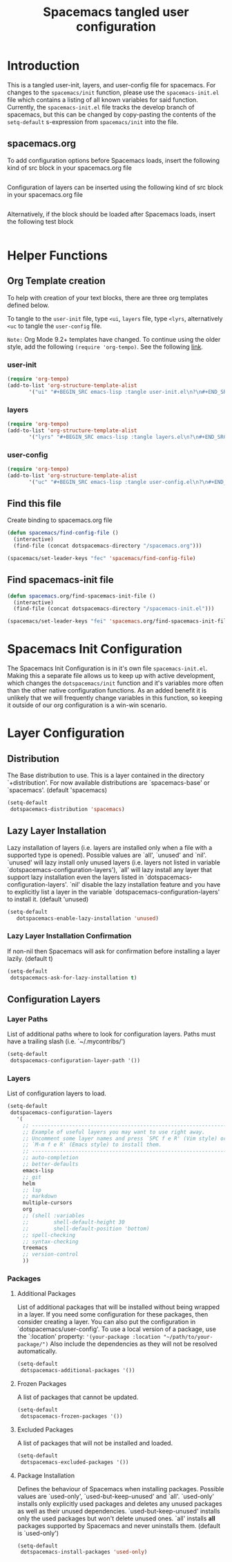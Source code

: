 #+TITLE: Spacemacs tangled user configuration
#+STARTUP: headlines
#+STARTUP: nohideblocks
#+STARTUP: noindent
#+OPTIONS: toc:4 h:4
#+PROPERTY: header-args:emacs-lisp :comments link

* Introduction
This is a tangled user-init, layers, and user-config file for spacemacs. For changes to the =spacemacs/init= function, please use the =spacemacs-init.el= file which contains a listing of all
known variables for said function. Currently, the =spacemacs-init.el= file tracks the develop
branch of spacemacs, but this can be changed by copy-pasting the contents of the =setq-default= 
s-expression from =spacemacs/init= into the file.

** spacemacs.org 
To add configuration options before Spacemacs loads, insert the following kind
of src block in your spacemacs.org file

#+BEGIN_SRC emacs-lisp :tangle user-init.el
#+END_SRC

Configuration of layers can be inserted using the following kind of src block in your spacemacs.org file

#+BEGIN_SRC emacs-lisp :tangle layers.el
#+END_SRC

Alternatively, if the block should be loaded after Spacemacs loads, insert the
following test block

#+BEGIN_SRC emacs-lisp :tangle user-config.el
#+END_SRC

* Helper Functions

** Org Template creation

To help with creation of your text blocks, there are three org templates defined below.

To tangle to the =user-init= file, type =<ui=, =layers= file, type =<lyrs=, alternatively =<uc= to tangle the =user-config= file.

=Note:= Org Mode 9.2+ templates have changed. To continue using the older style, add the following =(require 'org-tempo)=. See the following [[https://emacs.stackexchange.com/questions/47181/org-structure-template-alist-chasing-a-ghost-entry][link]].

*** user-init

#+BEGIN_SRC emacs-lisp :tangle user-config.el
  (require 'org-tempo)
  (add-to-list 'org-structure-template-alist
         '("ui" "#+BEGIN_SRC emacs-lisp :tangle user-init.el\n?\n#+END_SRC"))
#+END_SRC

*** layers

#+BEGIN_SRC emacs-lisp :tangle user-config.el
  (require 'org-tempo)
  (add-to-list 'org-structure-template-alist
         '("lyrs" "#+BEGIN_SRC emacs-lisp :tangle layers.el\n?\n#+END_SRC"))
#+END_SRC

*** user-config

#+BEGIN_SRC emacs-lisp :tangle user-config.el
  (require 'org-tempo)
  (add-to-list 'org-structure-template-alist
         '("uc" "#+BEGIN_SRC emacs-lisp :tangle user-config.el\n?\n#+END_SRC"))
#+END_SRC

** Find this file
   Create binding to spacemacs.org file

#+BEGIN_SRC emacs-lisp :tangle user-config.el
  (defun spacemacs/find-config-file ()
    (interactive)
    (find-file (concat dotspacemacs-directory "/spacemacs.org")))

  (spacemacs/set-leader-keys "fec" 'spacemacs/find-config-file)

#+END_SRC

** Find spacemacs-init file
#+BEGIN_SRC emacs-lisp :tangle user-config.el
  (defun spacemacs.org/find-spacemacs-init-file ()
    (interactive)
    (find-file (concat dotspacemacs-directory "/spacemacs-init.el")))

  (spacemacs/set-leader-keys "fei" 'spacemacs.org/find-spacemacs-init-file)

#+END_SRC

* Spacemacs Init Configuration

The Spacemacs Init Configuration is in it's own file =spacemacs-init.el=. Making this a separate file allows us to keep up with active development, which changes the =dotspacemacs/init= function
and it's variables more often than the other native configuration functions. As an added benefit it is unlikely that we will frequently change variables in this function, so keeping it outside
of our org configuration is a win-win scenario. 

* Layer Configuration

** Distribution
The Base distribution to use. This is a layer contained in the directory `+distribution'. For now available distributions are `spacemacs-base' or `spacemacs'. (default 'spacemacs)

#+BEGIN_SRC emacs-lisp :tangle layers.el
  (setq-default
   dotspacemacs-distribution 'spacemacs)
#+END_SRC

** Lazy Layer Installation
Lazy installation of layers (i.e. layers are installed only when a file with a supported type is opened). Possible values are `all', `unused' and `nil'. `unused' will lazy 
install only unused layers (i.e. layers not listed in variable `dotspacemacs-configuration-layers'), `all' will lazy install any layer that support lazy installation even the layers
listed in `dotspacemacs-configuration-layers'. `nil' disable the lazy installation feature and you have to explicitly list a layer in the variable `dotspacemacs-configuration-layers' to install it.
(default 'unused)
#+BEGIN_SRC emacs-lisp :tangle layers.el
  (setq-default
     dotspacemacs-enable-lazy-installation 'unused)
#+END_SRC

*** Lazy Layer Installation Confirmation

If non-nil then Spacemacs will ask for confirmation before installing a layer lazily. 
(default t)
#+BEGIN_SRC emacs-lisp :tangle layers.el
  (setq-default
   dotspacemacs-ask-for-lazy-installation t)
#+END_SRC

** Configuration Layers

*** Layer Paths

List of additional paths where to look for configuration layers. Paths must have a trailing slash (i.e. `~/.mycontribs/')

#+BEGIN_SRC emacs-lisp :tangle layers.el
  (setq-default
   dotspacemacs-configuration-layer-path '())
#+END_SRC

*** Layers

List of configuration layers to load.

#+BEGIN_SRC emacs-lisp :tangle layers.el
  (setq-default
   dotspacemacs-configuration-layers
     '(
       ;; ----------------------------------------------------------------
       ;; Example of useful layers you may want to use right away.
       ;; Uncomment some layer names and press `SPC f e R' (Vim style) or
       ;; `M-m f e R' (Emacs style) to install them.
       ;; ----------------------------------------------------------------
       ;; auto-completion
       ;; better-defaults
       emacs-lisp
       ;; git
       helm
       ;; lsp
       ;; markdown
       multiple-cursors
       org
       ;; (shell :variables
       ;;        shell-default-height 30
       ;;        shell-default-position 'bottom)
       ;; spell-checking
       ;; syntax-checking
       treemacs
       ;; version-control
       ))
#+END_SRC

*** Packages

**** Additional Packages

List of additional packages that will be installed without being wrapped in a layer. If you need some configuration for these packages, then consider creating a layer. You can also put the
configuration in `dotspacemacs/user-config'. To use a local version of a package, use the `:location' property: ='(your-package :location "~/path/to/your-package/")= 
Also include the dependencies as they will not be resolved automatically.

#+BEGIN_SRC emacs-lisp :tangle layers.el
  (setq-default
   dotspacemacs-additional-packages '())
#+END_SRC

**** Frozen Packages

A list of packages that cannot be updated.

#+BEGIN_SRC emacs-lisp :tangle layers.el
  (setq-default
   dotspacemacs-frozen-packages '())
#+END_SRC

**** Excluded Packages

A list of packages that will not be installed and loaded.

#+BEGIN_SRC emacs-lisp :tangle layers.el
  (setq-default
   dotspacemacs-excluded-packages '())
#+END_SRC

**** Package Installation

Defines the behaviour of Spacemacs when installing packages. Possible values are `used-only', `used-but-keep-unused' and `all'. `used-only' installs only explicitly used packages and deletes any unused
packages as well as their unused dependencies. `used-but-keep-unused' installs only the used packages but won't delete unused ones. `all' installs *all* packages supported by Spacemacs and never 
uninstalls them. 
(default is `used-only')

#+BEGIN_SRC emacs-lisp :tangle layers.el
  (setq-default
   dotspacemacs-install-packages 'used-only)
#+END_SRC
